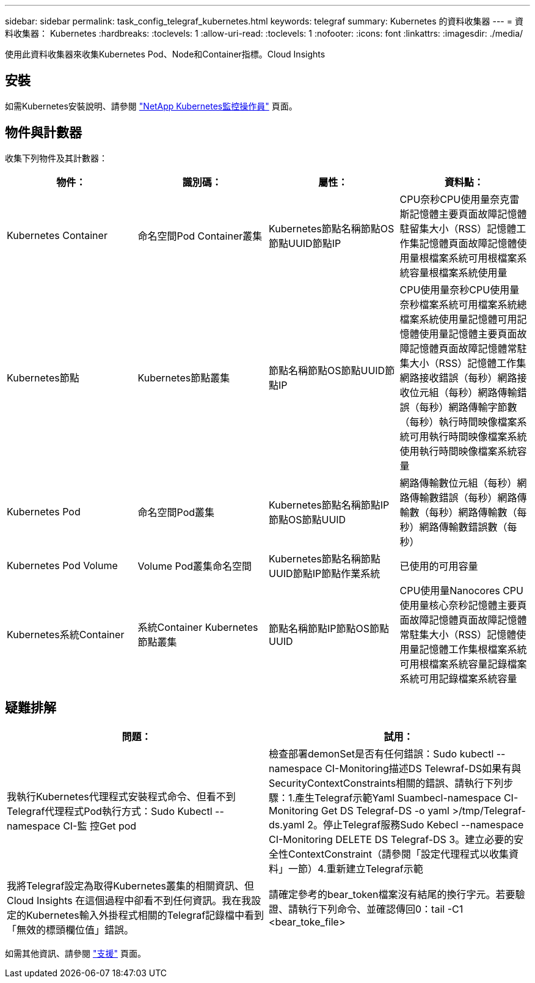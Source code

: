 ---
sidebar: sidebar 
permalink: task_config_telegraf_kubernetes.html 
keywords: telegraf 
summary: Kubernetes 的資料收集器 
---
= 資料收集器： Kubernetes
:hardbreaks:
:toclevels: 1
:allow-uri-read: 
:toclevels: 1
:nofooter: 
:icons: font
:linkattrs: 
:imagesdir: ./media/


[role="lead"]
使用此資料收集器來收集Kubernetes Pod、Node和Container指標。Cloud Insights



== 安裝

如需Kubernetes安裝說明、請參閱 link:task_config_telegraf_agent_k8s.html["NetApp Kubernetes監控操作員"] 頁面。



== 物件與計數器

收集下列物件及其計數器：

[cols="<.<,<.<,<.<,<.<"]
|===
| 物件： | 識別碼： | 屬性： | 資料點： 


| Kubernetes Container | 命名空間Pod Container叢集 | Kubernetes節點名稱節點OS節點UUID節點IP | CPU奈秒CPU使用量奈克雷斯記憶體主要頁面故障記憶體駐留集大小（RSS）記憶體工作集記憶體頁面故障記憶體使用量根檔案系統可用根檔案系統容量根檔案系統使用量 


| Kubernetes節點 | Kubernetes節點叢集 | 節點名稱節點OS節點UUID節點IP | CPU使用量奈秒CPU使用量奈秒檔案系統可用檔案系統總檔案系統使用量記憶體可用記憶體使用量記憶體主要頁面故障記憶體頁面故障記憶體常駐集大小（RSS）記憶體工作集網路接收錯誤（每秒）網路接收位元組（每秒）網路傳輸錯誤（每秒）網路傳輸字節數 （每秒）執行時間映像檔案系統可用執行時間映像檔案系統使用執行時間映像檔案系統容量 


| Kubernetes Pod | 命名空間Pod叢集 | Kubernetes節點名稱節點IP節點OS節點UUID | 網路傳輸數位元組（每秒）網路傳輸數錯誤（每秒）網路傳輸數（每秒）網路傳輸數（每秒）網路傳輸數錯誤數（每秒） 


| Kubernetes Pod Volume | Volume Pod叢集命名空間 | Kubernetes節點名稱節點UUID節點IP節點作業系統 | 已使用的可用容量 


| Kubernetes系統Container | 系統Container Kubernetes節點叢集 | 節點名稱節點IP節點OS節點UUID | CPU使用量Nanocores CPU使用量核心奈秒記憶體主要頁面故障記憶體頁面故障記憶體常駐集大小（RSS）記憶體使用量記憶體工作集根檔案系統可用根檔案系統容量記錄檔案系統可用記錄檔案系統容量 
|===


== 疑難排解

[cols="2*"]
|===
| 問題： | 試用： 


| 我執行Kubernetes代理程式安裝程式命令、但看不到Telegraf代理程式Pod執行方式：Sudo Kubectl --namespace CI-監 控Get pod | 檢查部署demonSet是否有任何錯誤：Sudo kubectl --namespace CI-Monitoring描述DS Telewraf-DS如果有與SecurityContextConstraints相關的錯誤、請執行下列步驟：1.產生Telegraf示範Yaml Suambecl-namespace CI-Monitoring Get DS Telegraf-DS -o yaml >/tmp/Telegraf-ds.yaml 2。停止Telegraf服務Sudo Kebecl --namespace CI-Monitoring DELETE DS Telegraf-DS 3。建立必要的安全性ContextConstraint（請參閱「設定代理程式以收集資料」一節）4.重新建立Telegraf示範 


| 我將Telegraf設定為取得Kubernetes叢集的相關資訊、但Cloud Insights 在這個過程中卻看不到任何資訊。我在我設定的Kubernetes輸入外掛程式相關的Telegraf記錄檔中看到「無效的標頭欄位值」錯誤。 | 請確定參考的bear_token檔案沒有結尾的換行字元。若要驗證、請執行下列命令、並確認傳回0：tail -C1 <bear_toke_file> 
|===
如需其他資訊、請參閱 link:concept_requesting_support.html["支援"] 頁面。
